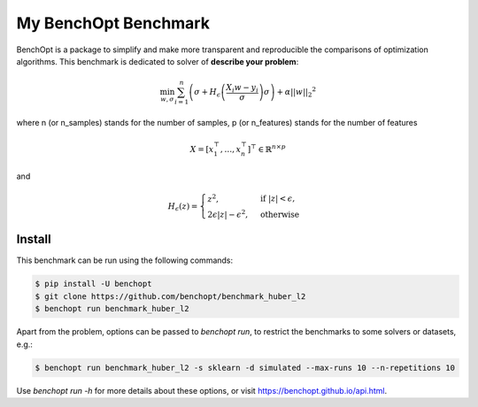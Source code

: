 My BenchOpt Benchmark
=====================
|Build Status| |Python 3.6+|

BenchOpt is a package to simplify and make more transparent and
reproducible the comparisons of optimization algorithms.
This benchmark is dedicated to solver of **describe your problem**:

.. math::

  \min_{w, \sigma} {\sum_{i=1}^n\left(\sigma + H_{\epsilon}\left(\frac{X_{i}w - y_{i}}{\sigma}\right)\sigma\right) + \alpha {||w||_2}^2}

where n (or n_samples) stands for the number of samples, p (or n_features) stands for the number of features

.. math::

 X = [x_1^\top, \dots, x_n^\top]^\top \in \mathbb{R}^{n \times p}

and

.. math::

  H_{\epsilon}(z) = \begin{cases}
         z^2, & \text {if } |z| < \epsilon, \\
         2\epsilon|z| - \epsilon^2, & \text{otherwise}
  \end{cases}


Install
--------

This benchmark can be run using the following commands:

.. code-block::

   $ pip install -U benchopt
   $ git clone https://github.com/benchopt/benchmark_huber_l2
   $ benchopt run benchmark_huber_l2

Apart from the problem, options can be passed to `benchopt run`, to restrict the benchmarks to some solvers or datasets, e.g.:

.. code-block::

	$ benchopt run benchmark_huber_l2 -s sklearn -d simulated --max-runs 10 --n-repetitions 10

Use `benchopt run -h` for more details about these options, or visit https://benchopt.github.io/api.html.

.. |Build Status| image:: https://github.com/benchopt/benchmark_huber_l2/workflows/checks/badge.svg
   :target: https://github.com/benchopt/benchmark_huber_l2/actions
.. |Python 3.6+| image:: https://img.shields.io/badge/python-3.6%2B-blue
   :target: https://www.python.org/downloads/release/python-360/
